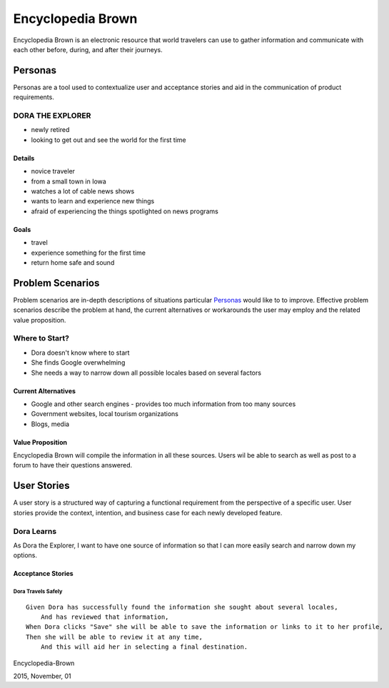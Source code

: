 ==================
Encyclopedia Brown
==================

Encyclopedia Brown is an electronic resource that world travelers can use to gather information and communicate with each other before, during, and after their journeys.


Personas
========

Personas are a tool used to contextualize user and acceptance stories and aid in the communication of product requirements.

DORA THE EXPLORER
-----------------

- newly retired
- looking to get out and see the world for the first time

Details
^^^^^^^

- novice traveler
- from a small town in Iowa
- watches a lot of cable news shows
- wants to learn and experience new things
- afraid of experiencing the things spotlighted on news programs

Goals
^^^^^

- travel
- experience something for the first time
- return home safe and sound

Problem Scenarios
=================

Problem scenarios are in-depth descriptions of situations particular `Personas`_ would like to to improve. Effective problem scenarios describe the problem at hand, the current alternatives or workarounds the user may employ
and the related value proposition.

Where to Start?
---------------

- Dora doesn't know where to start
- She finds Google overwhelming
- She needs a way to narrow down all possible locales based on several factors

Current Alternatives
^^^^^^^^^^^^^^^^^^^^

- Google and other search engines - provides too much information from too many sources
- Government websites, local tourism organizations
- Blogs, media

Value Proposition
^^^^^^^^^^^^^^^^^

Encyclopedia Brown will compile the information in all these sources. Users wil be able to search as well as post to a forum to have their questions answered.

User Stories
============

A user story is a structured way of capturing a functional requirement from the perspective of a specific user. User stories provide the context, intention, and business case for each newly developed feature.

Dora Learns 
-----------

As Dora the Explorer, I want to have one source of information so that I can more easily search and narrow down my options.

Acceptance Stories
^^^^^^^^^^^^^^^^^^

Dora Travels Safely
```````````````````

::

    Given Dora has successfully found the information she sought about several locales, 
        And has reviewed that information, 
    When Dora clicks "Save" she will be able to save the information or links to it to her profile,
    Then she will be able to review it at any time,
        And this will aid her in selecting a final destination.


Encyclopedia-Brown

2015, November, 01
